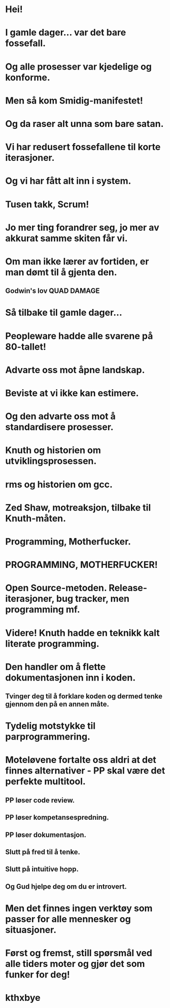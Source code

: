 * Hei!
* I gamle dager... var det bare fossefall.
* Og alle prosesser var kjedelige og konforme.
* Men så kom Smidig-manifestet!
* Og da raser alt unna som bare satan.
* Vi har redusert fossefallene til korte iterasjoner.
* Og vi har fått alt inn i system.
* Tusen takk, Scrum!
* Jo mer ting forandrer seg, jo mer av akkurat samme skiten får vi.
* Om man ikke lærer av fortiden, er man dømt til å gjenta den.
** Godwin's lov QUAD DAMAGE
* Så tilbake til gamle dager...
* Peopleware hadde alle svarene på 80-tallet!
* Advarte oss mot åpne landskap.
* Beviste at vi ikke kan estimere.
* Og den advarte oss mot å standardisere prosesser.
* Knuth og historien om utviklingsprosessen.
* rms og historien om gcc.
* Zed Shaw, motreaksjon, tilbake til Knuth-måten.
* Programming, Motherfucker.
* PROGRAMMING, MOTHERFUCKER!
* Open Source-metoden. Release-iterasjoner, bug tracker, men programming mf.
* Videre! Knuth hadde en teknikk kalt literate programming.
* Den handler om å flette dokumentasjonen inn i koden.
** Tvinger deg til å forklare koden og dermed tenke gjennom den på en annen måte.
* Tydelig motstykke til parprogrammering.
* Moteløvene fortalte oss aldri at det finnes alternativer - PP skal være det perfekte multitool.
** PP løser code review.
** PP løser kompetansespredning.
** PP løser dokumentasjon.
** Slutt på fred til å tenke.
** Slutt på intuitive hopp.
** Og Gud hjelpe deg om du er introvert.
* Men det finnes ingen verktøy som passer for alle mennesker og situasjoner.
* Først og fremst, still spørsmål ved alle tiders moter og gjør det som funker for deg!
* kthxbye
